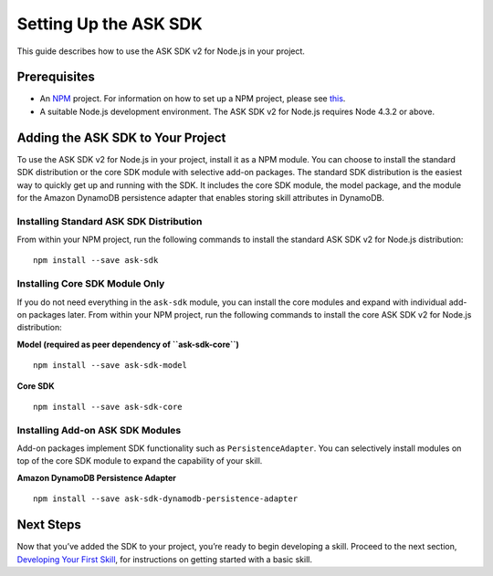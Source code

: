 **********************
Setting Up the ASK SDK
**********************

This guide describes how to use the ASK SDK v2 for Node.js in your project.

Prerequisites
=============

-  An `NPM <https://www.npmjs.com/>`_ project. For information on how to set up a NPM project, please see `this <https://docs.npmjs.com/getting-started/creating-node-modules>`_.
-  A suitable Node.js development environment. The ASK SDK v2 for Node.js requires Node 4.3.2 or above.

Adding the ASK SDK to Your Project
==================================

To use the ASK SDK v2 for Node.js in your project, install it as a NPM module. You can choose to install the standard SDK distribution or the core SDK module with selective add-on packages. The standard SDK distribution is the easiest way to quickly get up and running with the SDK. It includes the core SDK module, the model package, and the module for the Amazon DynamoDB persistence adapter that enables storing skill attributes in DynamoDB.

Installing Standard ASK SDK Distribution
----------------------------------------

From within your NPM project, run the following commands to install the standard ASK SDK v2 for Node.js distribution:

::

   npm install --save ask-sdk

Installing Core SDK Module Only
-------------------------------

If you do not need everything in the ``ask-sdk`` module, you can install the core modules and expand with individual add-on packages later. From within your NPM project, run the following commands to install the core ASK SDK v2 for Node.js distribution:

**Model (required as peer dependency of ``ask-sdk-core``)**

::

   npm install --save ask-sdk-model

**Core SDK**

::

   npm install --save ask-sdk-core

Installing Add-on ASK SDK Modules
---------------------------------

Add-on packages implement SDK functionality such as ``PersistenceAdapter``. You can selectively install modules on top of the core SDK module to expand the capability of your skill.

**Amazon DynamoDB Persistence Adapter**

::

   npm install --save ask-sdk-dynamodb-persistence-adapter

Next Steps
==========

Now that you’ve added the SDK to your project, you’re ready to begin developing a skill. Proceed to the next section, `Developing Your First Skill <Developing-Your-First-Skill.html>`_, for instructions on getting started with a basic skill.

